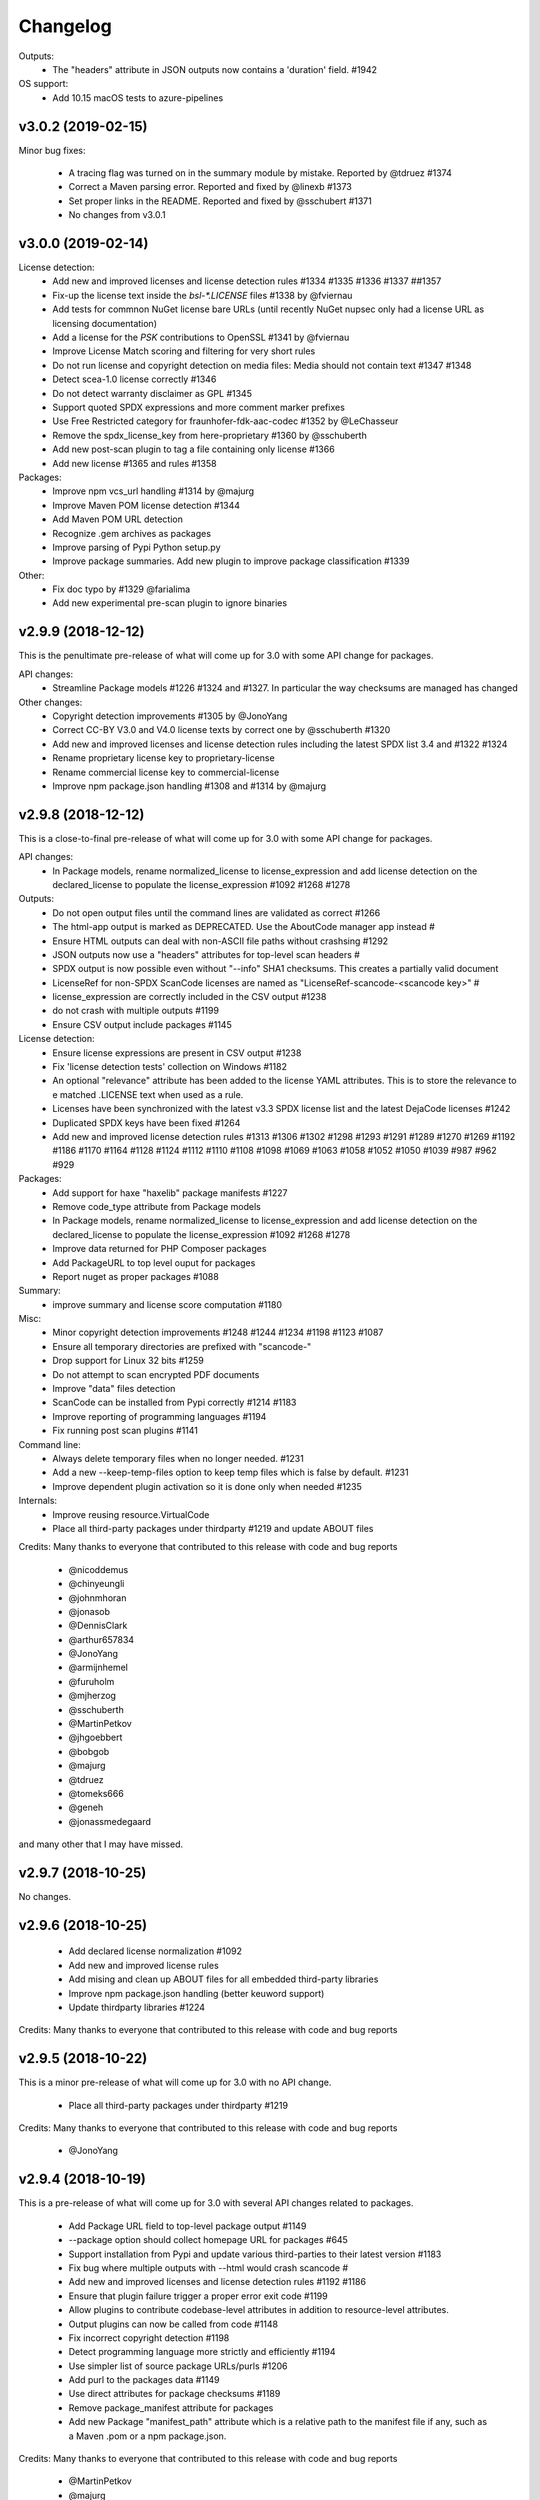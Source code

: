 Changelog
=========

Outputs:
 - The "headers" attribute in JSON outputs now contains a 'duration' field. #1942

OS support:
 - Add 10.15 macOS tests to azure-pipelines

v3.0.2 (2019-02-15)
-------------------

Minor bug fixes:

 - A tracing flag was turned on in the summary module by mistake. Reported by @tdruez #1374
 - Correct a Maven parsing error. Reported and fixed by @linexb #1373
 - Set proper links in the README. Reported and fixed by @sschubert #1371
 - No changes from v3.0.1


v3.0.0 (2019-02-14)
-------------------

License detection:
 * Add new and improved licenses and license detection rules #1334 #1335 #1336 #1337 ##1357 
 * Fix-up the license text inside the `bsl-*.LICENSE` files #1338 by @fviernau
 * Add tests for commnon NuGet license bare URLs (until recently NuGet nupsec
   only had a license URL as licensing documentation) 
 * Add a license for the `PSK` contributions to OpenSSL #1341 by @fviernau
 * Improve License Match scoring and filtering for very short rules
 * Do not run license and copyright detection on media files: Media should not
   contain text #1347 #1348 
 * Detect scea-1.0 license correctly #1346
 * Do not detect warranty disclaimer as GPL #1345
 * Support quoted SPDX expressions and more comment marker prefixes
 * Use Free Restricted category for fraunhofer-fdk-aac-codec #1352 by @LeChasseur
 * Remove the spdx_license_key from here-proprietary #1360 by @sschuberth
 * Add new post-scan plugin to tag a file containing only license #1366
 * Add new license  #1365 and rules #1358

Packages:
 * Improve npm vcs_url handling #1314 by @majurg
 * Improve Maven POM license detection #1344
 * Add Maven POM URL detection 
 * Recognize .gem archives as packages 
 * Improve parsing of Pypi Python setup.py 
 * Improve package summaries. Add new plugin to improve package classification #1339

Other:
 * Fix doc typo by #1329 @farialima
 * Add new experimental pre-scan plugin to ignore binaries


v2.9.9 (2018-12-12)
-------------------

This is the penultimate pre-release of what will come up for 3.0 with some API change for packages.

API changes:
 * Streamline Package models #1226 #1324 and #1327. In particular the way checksums are managed has changed

Other changes:
 * Copyright detection improvements #1305 by @JonoYang
 * Correct CC-BY V3.0 and V4.0 license texts by correct one by @sschuberth #1320
 * Add new and improved licenses and license detection rules including the latest SPDX list 3.4 and #1322 #1324 
 * Rename proprietary license key to proprietary-license 
 * Rename commercial license key to commercial-license 
 * Improve npm package.json handling #1308 and #1314 by @majurg


v2.9.8 (2018-12-12)
-------------------

This is a close-to-final pre-release of what will come up for 3.0 with some API change for packages.

API changes:
 * In Package models, rename normalized_license to license_expression and 
   add license detection on the declared_license to populate the license_expression #1092 #1268 #1278

Outputs:
 * Do not open output files until the command lines are validated as correct #1266
 * The html-app output is marked as DEPRECATED. Use the AboutCode manager app instead #
 * Ensure HTML outputs can deal with non-ASCII file paths without crashsing #1292
 * JSON outputs now use a "headers" attributes for top-level scan headers #
 * SPDX output is now possible even without "--info" SHA1 checksums. This creates a partially valid document
 * LicenseRef for non-SPDX ScanCode licenses are named as "LicenseRef-scancode-<scancode key>" #
 * license_expression are correctly included in the CSV output #1238
 * do not crash with multiple outputs  #1199
 * Ensure CSV output include packages #1145

License detection:
 * Ensure license expressions are present in CSV output #1238
 * Fix 'license detection tests' collection on Windows #1182
 * An optional  "relevance" attribute has been added to the license YAML
   attributes. This is to store the relevance to e matched .LICENSE text when used
   as a rule.
 * Licenses have been synchronized with the latest v3.3 SPDX license list and the latest DejaCode licenses #1242
 * Duplicated SPDX keys have been fixed #1264
 * Add new and improved license detection rules #1313 #1306 #1302 #1298 #1293 
   #1291 #1289 #1270 #1269 #1192 #1186 #1170 #1164 #1128 #1124 #1112 #1110 #1108
   #1098 #1069 #1063 #1058 #1052 #1050 #1039 #987 #962 #929

Packages:
 * Add support for haxe "haxelib" package manifests #1227
 * Remove code_type attribute from Package models
 * In Package models, rename normalized_license  to license_expression and 
   add license detection on the declared_license to populate the license_expression #1092 #1268 #1278
 * Improve data returned for PHP Composer packages
 * Add PackageURL to top level ouput for packages
 * Report nuget as proper packages #1088

Summary:
 * improve summary and license score computation #1180

Misc:
 * Minor copyright detection improvements #1248 #1244 #1234 #1198 #1123 #1087
 * Ensure all temporary directories are prefixed with "scancode-"
 * Drop support for Linux 32 bits #1259
 * Do not attempt to scan encrypted PDF documents
 * Improve "data" files detection 
 * ScanCode can be installed from Pypi correctly #1214 #1183
 * Improve reporting of programming languages #1194 
 * Fix running post scan plugins #1141 

Command line:
 * Always delete temporary files when no longer needed. #1231
 * Add a new --keep-temp-files option to keep temp files which is false by default. #1231
 * Improve dependent plugin activation so it is done only when needed #1235

Internals:
 * Improve reusing resource.VirtualCode
 * Place all third-party packages under thirdparty #1219 and update ABOUT files


Credits: Many thanks to everyone that contributed to this release with code and bug reports

 * @nicoddemus
 * @chinyeungli
 * @johnmhoran
 * @jonasob
 * @DennisClark
 * @arthur657834
 * @JonoYang
 * @armijnhemel
 * @furuholm
 * @mjherzog
 * @sschuberth
 * @MartinPetkov
 * @jhgoebbert
 * @bobgob
 * @majurg
 * @tdruez
 * @tomeks666
 * @geneh
 * @jonassmedegaard

and many other that I may have missed. 



v2.9.7 (2018-10-25)
-------------------

No changes.



v2.9.6 (2018-10-25)
-------------------

 * Add declared license normalization #1092 
 * Add new and improved license rules
 * Add mising and clean up ABOUT files for all embedded third-party libraries
 * Improve npm package.json handling (better keuword support)
 * Update thirdparty libraries #1224

Credits: Many thanks to everyone that contributed to this release with code and bug reports


v2.9.5 (2018-10-22)
-------------------

This is a minor pre-release of what will come up for 3.0 with no API change.

 * Place all third-party packages under thirdparty #1219

Credits: Many thanks to everyone that contributed to this release with code and bug reports

 * @JonoYang


v2.9.4 (2018-10-19)
-------------------

This is a pre-release of what will come up for 3.0 with several API changes
related to packages.

 * Add Package URL field to top-level package output #1149
 * --package option should collect homepage URL for packages #645
 * Support installation from Pypi and update various third-parties to their
   latest version #1183 
 * Fix bug where multiple outputs with --html would crash scancode #
 * Add new and improved licenses and license detection rules #1192 #1186
 * Ensure that plugin failure trigger a proper error exit code #1199
 * Allow plugins to contribute codebase-level attributes in addition to
   resource-level attributes.
 * Output plugins can now be called from code #1148
 * Fix incorrect copyright detection #1198
 * Detect programming language more strictly and efficiently #1194
 * Use simpler list of source package URLs/purls #1206
 * Add purl to the packages data #1149 
 * Use direct attributes for package checksums #1189 
 * Remove package_manifest attribute for packages
 * Add new Package "manifest_path" attribute which is a relative path to
   the manifest file if any, such as a Maven .pom or a npm package.json.
 
Credits: Many thanks to everyone that contributed to this release with code and bug reports

 * @MartinPetkov 
 * @majurg
 * @JonoYang


v2.9.3 (2018-09-27)
-------------------

This is a pre-release of what will come up for 3.0 with an API change.

API change:
 * The returned copyright data structure has changed and is now simpler and less nested

Licenses:
 * Add new license and rules and improve licene rules #1186 #1108 #1124 #1171 #1173 #1039 #1098 #1111
 * Add new license clarity scoring #1180
   This is also for use in the ClearlyDefined project
 * Add is_exception to license scan results #1159 

Copyrights:
 * Copyright detection  has been improved #930 #965 #1103
 * Copyright data structure has been updated

Packages:
 * Add support for FreeBSD packages (ports) #1073
 * Add support for package root detection
 * Detect nuget packages correctly @1088

Misc:

 * Add facet, classification and summarizer plugins #357 
 * Fix file counts #1055
 * Fix corrupted license cache error
 * Upgrade all thridparty libraries #1070
 * De-vendor prebuilt binaries to ease packaging for Linux distros #469

Credits: Many thanks to everyone that contributed to this release with code and bug reports

 * @selmf
 * @paralax
 * @majurg
 * @mueller-ma
 * @MartinPetkov
 * @techytushar
 


v2.9.2 (2018-05-08)
-------------------
This is a major pre-release of what will come up for 3.0. with significant
packages and license API changes.

API changes:
 * Simplify output option names #789 
 * Update the packages data structure and introduce Package URLs #275
 * Add support for license expressions #74 with full exceptions support

Licenses:
 * Add support for license expressions #74 with full exceptions support
 * Enable SPDX license identifier match #81
 * Update and change handling of composite licenses now that we support expressions 
 * Symchronize licenses with latest from SPDX and DejaCode #41
 * Add new licenses ofr odds and ends: other-permissive and other-copyleft
 * refine license index cache handling
 * remove tests without value
 * Add new license policy plugin #214, #880

Packages:
 * Split packages from package_manifest #1027. This is experimental
   The packages scan return now a single package_manifest key (not a list)
   And a post_scan plugin (responding to the same --package) option perform
   a roll-up of the manifest informationat the proper level for a package
   type as the "packages" attribute (which is still a list). For instance
   a package.json "package_manifest" will end up having a "packages" entry
   in its parent directory.
 * Include and return Package URLs (purl) #805 and #275
 * Major rework of the package data structure #275
   * Rename asserted_license to declared_licensing #275
   * Add basic Godeps parsing support #275
   * Add basic gemspec and Rubygems parsing support #275
   * Add basic Gemfile.lock parsing support #275 
   * Add basic Win DLL parsing support #275
   * Replace MD5/SHA1 by a list of checksums #275 
   * Use a single download_url, not a list #275 
   * Add namespace to npm. Compute defaults URL #275 

Misc:
 * multiple minor bug fixes
 * do not ignore .repo files #881

Credits: Many thanks to everyone that contributed to this release with code and bug reports

 * @JonoYang
 * @majurg
 * @pombredanne
 * @yash-nisar
 * @ThorstenHarter


v2.9.1 (2018-03-22)
-------------------

This is a minor pre-release of what will come up for 3.0 with no API change.

Licenses:
 * There are new and improved licenses and license detection rules #994 #991 #695 #983 #998 #969

Copyrights:
 * Copyright detection  has been improved #930 #965
 
Misc:
 * Improve support for JavaScript map files: they may contain both debugging
   information and whole package source code.
 * multiple minor bug fixes

Credits: Many thanks to everyone that contributed to this release with code and bug reports

 * @haikoschol
 * @jamesward
 * @JonoYang
 * @DennisClark
 * @swinslow


v2.9.0b1 (2018-03-02)
---------------------

This is a major pre-release of what will come up for 3.0

This has a lot of new changes including improved plugins, speed and detection 
that are not yet fully documented but it can be used for testing.

API changes:
 * Command line API

  * `--diag` option renamed to `--license-diag`

  * `--format <format code>` option has been replaced by multiple options one
    for each format such as `--format-csv` `--format-json` and multiple formats
    can be requested at once

  * new experimental `--cache-dir` option and `SCANCODE_CACHE` environment variable
    and `--temp-dir` and `SCANCODE_TMP` environment variable to set the temp and
    cache directories.

 * JSON data output format: no major changes

 * programmatic API in scancode/api.py:

  * get_urls(location, threshold=50): new threshold argument

  * get_emails(location, threshold=50): new threshold argument

  * get_file_infos renamed to get_file_info

  * Resource moved to scancode.resource and significantly updated

  * get_package_infos renamed to get_package_info


Command line
 * You can select multiple outputs at once (e.g. JSON and CSV, etc.) #789
 * There is a new capability to reload a JSON scan to reprocess it with postcsan
   plugins and or converting a JSON scan to CSV or else.


Licenses:
 * There are several new and improved licenses and license detection rules #799 #774 #589
 * Licenses data now contains the full name as well as the short name.

 * License match have a notion of "coverage" which is the number of matched
   words compared to the number of words in the matched rule.
 * The license cache is not checked anymore for consistency once created which
   improved startup times. (unless you are using a Git checkout and you are 
   developping with a SCANCODE_DEV_MODE tag file present)
 * License catagory names have been improved

Copyrights:
 * Copyright detection in binary files has been improved
 * There are several improvements to the copyright detection quality fixing these
   tickets: #795 #677 #305 #795
 * There is a new post scan plugin that can be used to ignore certain copyright in
   the results

Summaries:
 * Add new support for  copyright summaries using smart holder deduplication #930

Misc:
 * Add options to limit the number of emails and urls that are collected from
   each file (with a default to 50) #384
 * When configuring in dev mode, VS Code settings are created
 * Archive detection has been improved
 * There is a new cache and temporary file configuration with --cache-dir and 
   --temp-dir CLI options. The --no-cache option has been removed
 * Add new --examples to show usage examples help
 * Move essential configuration to a scancode_config.py module
 * Only read a few pages from PDF files by default
 * Improve handling of files with weird characters in their names on all OSses
 * Improve detection of archive vs. comrpessed files
 * Make all copyright tests data driven using YAML files like for license tests
 

Plugins
 * Prescan plugins can now exclude files from the scans 
 * Plugins can now contribute arbitrary command line options #787 and #748
 * there is a new plugin stage called output_filter to optionally filter a scan before output.
   One example is to keep "only findings" #787
 * The core processing is centered now on a Codebase and Resource abstraction
   that represents the scanned filesystem in memory #717 #736
   All plugins operate on this abstraction
 * All scanners are also plugins #698 and now everything is a plugin including the scans
 * The interface for output plugins is the same as other plugins #715

 
Credits: Many thanks to everyone that contributed to this release with code and bug reports
(and this list is likely missing some)

 * @SaravananOffl
 * @jpopelka
 * @yashdsaraf
 * @haikoschol
 * @jdaguil
 * @ajeans
 * @DennisClark
 * @susg
 * @pombredane
 * @mjherzog
 * @Sidsharik
 * @nishakm
 * @yasharmaster
 * @techytushar
 * @JonoYang
 * @majurg
 * @aviral1701
 * @haikoschol
 * @chinyeungli
 * @vivonk
 * @Chaitya62
 * @inishchith


v2.2.1 (2017-10-05)
-------------------

This is a minor release with several bug fixes, one new feature
and one (minor) API change.

* API change:

 * Licenses data now contains a new reference_url attribute instead of a
   dejacode_url attribute. This defaults to the public DejaCode URL and
   can be configured with the new --license-url-template command line
   option.

* New feature:

 * There is a new "--format jsonlines" output format option.
   In this format, each line in the output is a valid JSON document. The
   first line contains a "header" object with header-level data such as
   notice, version, etc. Each line after the first contains the scan
   results for a single file formatted with the same structure as a
   whole scan results JSON documents but without any header-level
   attributes. See also http://jsonlines.org/

* Other changes:

 * Several new and improved license detection rules have been added.
   The logic of detection has been refined to handle some rare corner
   cases. The underscore character "_" is treated as part of a license
   word and the handling of negative and false_positive license rules
   has been simplified.

 * Several issues with dealing with codebase with non-ASCII,
   non-UTF-decodable file paths and other filesystem encodings-related
   bug have been fixed.

 * Several copyright detection bugs have been fixed.
 * PHP Composer and RPM packages are now detected with --package
 * Several other package types are now detected with --package even
   though only a few attribute may be returned for now until full parser
   are added.
 * Several parsing NPM packages bugs have been fixed. 
 * There are some minor performance improvements when scanning some
   large file for licenses.


v2.1.0 (2017-09-22)
-------------------

This is a minor release with several new and improved features and bug
fixes but no significant API changes.

 * New plugin architecture by @yashdsaraf

  * we can now have pre-scan, post-scan and output format plugins
  * there is a new CSV output format and some example, experimental plugins
  * the CLI UI has changed to better support these plugins

 * New and improved licenses and license detection rules including
   support for EPL-2.0 and OpenJDK-related licensing and synchronization
   with the latest SPDX license list

 * Multiple bug fixes such as:

   * Ensure that authors are reported even if there is no copyright #669
   * Fix Maven package POM parsing infinite loop #721
   * Improve handling of weird non-unicode byte paths #688 and #706
   * Improve PDF parsing to avoid some crash #723

Credits: Many thanks to everyone that contributed to this release with code and bug reports
(and this list is likely missing some)

* @abuhman
* @chinyeungli
* @jimjag
* @JonoYang
* @jpopelka
* @majurg
* @mjherzog
* @pgier
* @pkajaba
* @pombredanne
* @scottctr
* @sschuberth
* @yahalom5776
* @yashdsaraf


v2.0.1 (2017-07-03)
-------------------

 This is a minor release with minor new and improved features and bug
 fixes.

 * New and improved license detection, including refined match scoring
   for #534
 * Bug fixed in License detection leading to a very long scan time for some
   rare JavaScript files. Reported by @jarnugirdhar
 * New "base_name" attribute returned with file information. Reported by
   @chinyeungli
 * Bug fixed in Maven POM package detection. Reported by @kalagp
 

v2.0.0 (2017-06-23)
-------------------

 This is a major release with several new and improved features and bug
 fixes.
 
 Some of the key highlights include:

 * License:

   * Brand new, faster and accurate detection engine using multiple
     techniques eventually doing multiple exhaustive comparisons of
     a scanned file content against all the license and rule texts.

   * Several new licenses and over 2500+ new and improved licenses
     detection rules have been added making the detection significantly
     better (and weirdly enough faster too as a side-effect of the new
     detection engine)

   * the matched license text can be optionally returned with the
     `--license-text` option

   * The detection accuracy has been benchmarked against other detection
     engine and ScanCode has shown to be more accurate and
     comprehensive than all the other engines reviewed.

   * improved scoring of license matches


 * Package and dependencies:

  * new and improved detection of multiple package formats: NPM, Maven,
    NuGet, PHP Composer, Python Pypi and RPM. In most cases direct,
    declared dependencies are also reported.

  * several additional package formats will be reported in the future
    version.

  * note: the structure of Packages data is evolving and should not be
    considered API at this stage


 * Scan outputs: 

  * New SPDX tag/values and RDF outputs.

  * new compact JSON format (the pretty printed format is still
    available with the the `json-pp` format).
    The JSON format has been changed significantly and is closer to a
    documented, standard format that we call the ABC data format.

  * Minor refinements on the html and html-app format. Note that the
    html-app format will be deprecated and replaced by the new AboutCode
    Manager desktop app (electron-based) in future versions.


 * Copyright: Improved copyright detection: several false positive are
   no longer returned and copyrights are more accurate


 * Archive: support for shallow extraction and support for new archive
   types (such as Spring boot shell archives)


 * Performance:

  * Everything is generally faster, and license detection performance
    has been significantly improved.

  * Scans can run on multiple processes in parallel with the new 
    `--processes` option speeding up things even further. A scan of a
    full Debian pool of source packages was reported to scan in about
    11 hours (on a rather beefy 144 cores, 256GB machine)

  * Reduced memory usage with the use of caching

 * Other notes:

   * This is the last release with Linux 32 bits architecture support
   * The scan of a file can be interrupted after a timeout with a 120
     seconds default
   * ScanCode is now available as a library on the Pypi Python package
     index for use as a library. The documentation for the library usage
     will follow in future versions
   * New `--ignore` option: You can optionally ignore certain file and
     paths during a scan
   * New `--diag option`: display additional debug and diagnostic data
   * The scanned file paths can now reported as relative, rooted or
     absolute with new command line options with a default to a rooted
     path. 


 Thank you to all contributors to this release and the 200+ stars
 and 60+ forks on GitHub!

 * Credits in alphabetical order:

  Alexander Lisianoi
  Avi Aryan
  Benedikt Spranger
  Chin Yeung
  Dennis Clark
  Hugo Jacob
  Jakub Wilk
  Jericho @attritionorg
  Jillian Daguil
  Jiri Popelka
  John M. Horan
  Jonathan "Jono" Yang
  Li Ha
  Michael Herzog
  Michael Rupprecht
  Nusrat Sultana
  Paul Kunz
  Philippe Ombredanne
  Rakesh Balusa
  Ranvir Singh
  Richard Fontana
  Sebastian Schuberth
  Steven Esser
  Thomas Gleixner
  Tisoga @forrestchang
  Yash D. Saraf
  Yash Sharma


v1.6.0 (2016-01-29)
-------------------

* New features

 * The HTML app now displays a copyright holder summary graphic
 * HTML app ui enhancements
 * File extraction fixes
 * New and improved license and detection rules
 * Other minor improvements and minor bug fixes


v1.5.0 (2015-12-15)
-------------------

* New features

 * The HTML app now display a license summary graphic
 * Copyright holders and Authors are now collected together with copyrights
 * New email and url scan options: scan for URLs and emails
 * New and improved license and detection rules

These scans are for now only available in the JSON output 


v1.4.3 (2015-12-03)
-------------------

* Minor bug fix

 * In the HTML app, the scanned path was hardcoded as
   scancode-toolkit2/scancode-toolkit/samples instead of displaying the path
   that was scanned.


v1.4.2 (2015-12-03)
-------------------

* Minor features and bug fixes

 * The release archives were missing some code (packagedcode)
 * Improved --quiet option for command line operations
 * New support for custom Jinja templates for the HTML output.
   The template also has access to the whole License object to output full
   license texts or other data. Thanks to @ened Sebastian Roth for this.


v1.4.0 (2015-11-24)
-------------------

* New features and bug fixes

 * Separated JSON data into a separate file for the html app.
   https://github.com/nexB/scancode-toolkit/issues/38
 * Added support for scanning package and file information.
 * Added file and package information to the html-app and html output.
   https://github.com/nexB/scancode-toolkit/issues/76
 * improved CSS for html format output
   https://github.com/nexB/scancode-toolkit/issues/12
 * New and improved licenses rules and licenses.
 * Added support for nuget .nupkg as archives.
 * Created new extractcode standalone command for
   https://github.com/nexB/scancode-toolkit/issues/52
   Extracting archives is no longer part of the scancode command.
 * Scancode can now be called from anywhere.
   https://github.com/nexB/scancode-toolkit/issues/55
 * Various minor improvements for copyright detection.


v1.3.1 (2015-07-27)
-------------------

* Minor bug fixes.

 * fixed --verbose option https://github.com/nexB/scancode-toolkit/issues/37
 * Improved copyright and license detections (new rules, etc.)
 * other minor improvements and minor bug fixes:
   temptative fix for https://github.com/nexB/scancode-toolkit/issues/4
 * fixed for unsupported inclusion of Linux-32 bits pre-built binaries
   https://github.com/nexB/scancode-toolkit/issues/33


v1.3.0 (2015-07-24)
-------------------

* New features and bug fixes

 * scancode now ignores version control directories by default (.svn, .git, etc)
 * Improved copyright and license detections (new rules, etc.)
 * other minor improvements and minor bug fixes.
 * experimental and unsupported inclusion of Linux-32 bits pre-built binaries


v1.2.4 (2015-07-22)
-------------------

* Minor bug fixes.

 * Improved copyright detections.
 * can scan a single file located in the installation directory
 * other minor improvements and minor bug fixes.


v1.2.3 (2015-07-16)
-------------------

* Major bug fixes on Windows.

 * This is a major bug fix release for Windows. 
   The -extract option was not working on Windows in previous 1.2.x pre-releases


v1.2.2 (2015-07-14)
-------------------

* Minor bug fixes.

 * Support relative path when doing extract.


v1.2.1 (2015-07-13)
-------------------

* Minor bug fixes.

 * Improper extract warning handling


v1.2.0 (2015-07-13)
-------------------

* Major bug fixes.

 * Fixed issue #26: Slow --extract
 * Added support for progress during extraction (#27)


v1.1.0 (2015-07-06)
-------------------

* Minor bug fixes.

 * Enforced exclusivity of --extract option
 * Improved command line help.
 * Added continuous testing with Travis and Appveyor and fixed tests


v1.0.0 (2015-06-30)
-------------------

* Initial release.

 * support for scanning licenses and copyrights
 * simple command line with html, html-app and JSON formats output
